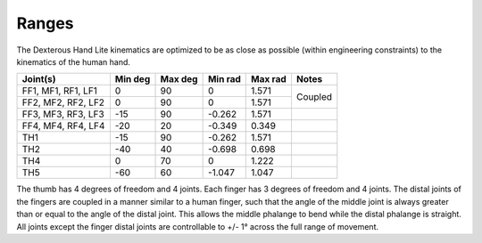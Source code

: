 Ranges
=======

The Dexterous Hand Lite kinematics are optimized to be as close as possible (within engineering
constraints) to the kinematics of the human hand.

+---------------------+----------+----------+----------+----------+----------+
| Joint(s)            | Min deg  | Max deg  | Min rad  | Max rad  | Notes    |
+=====================+==========+==========+==========+==========+==========+
| FF1, MF1, RF1, LF1  | 0        | 90       | 0        | 1.571    | Coupled  |
+---------------------+----------+----------+----------+----------+          +
| FF2, MF2, RF2, LF2  | 0        | 90       | 0        | 1.571    |          |
+---------------------+----------+----------+----------+----------+----------+
| FF3, MF3, RF3, LF3  | -15      | 90       | -0.262   | 1.571    |          |
+---------------------+----------+----------+----------+----------+----------+
| FF4, MF4, RF4, LF4  | -20      | 20       | -0.349   | 0.349    |          |
+---------------------+----------+----------+----------+----------+----------+
| TH1                 | -15      | 90       | -0.262   | 1.571    |          |
+---------------------+----------+----------+----------+----------+----------+
| TH2                 | -40      | 40       | -0.698   | 0.698    |          |
+---------------------+----------+----------+----------+----------+----------+
| TH4                 | 0        | 70       | 0        | 1.222    |          |
+---------------------+----------+----------+----------+----------+----------+
| TH5                 | -60      | 60       | -1.047   | 1.047    |          |
+---------------------+----------+----------+----------+----------+----------+

The thumb has 4 degrees of freedom and 4 joints. Each finger has 3 degrees of freedom and 4
joints.
The distal joints of the fingers are coupled in a manner similar to a human finger, such that the
angle of the middle joint is always greater than or equal to the angle of the distal joint. This allows
the middle phalange to bend while the distal phalange is straight.
All joints except the finger distal joints are controllable to +/- 1° across the full range of movement.

